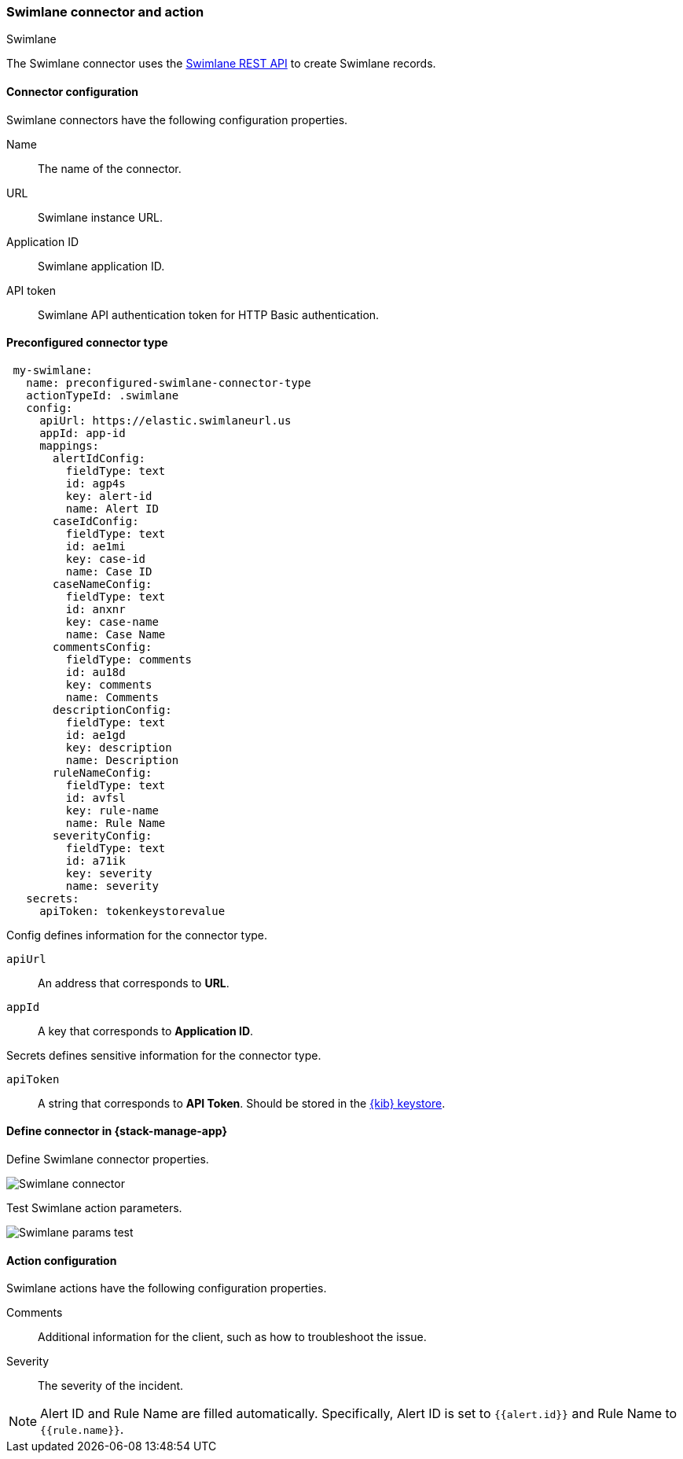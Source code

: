 [role="xpack"]
[[swimlane-action-type]]
=== Swimlane connector and action
++++
<titleabbrev>Swimlane</titleabbrev>
++++

The Swimlane connector uses the https://swimlane.com/knowledge-center/docs/developer-guide/rest-api/[Swimlane REST API] to create Swimlane records.

[float]
[[swimlane-connector-configuration]]
==== Connector configuration

Swimlane connectors have the following configuration properties.

Name:: The name of the connector.
URL:: Swimlane instance URL.
Application ID:: Swimlane application ID.
API token::  Swimlane API authentication token for HTTP Basic authentication.

[float]
[[Preconfigured-swimlane-configuration]]
==== Preconfigured connector type

[source,text]
--
 my-swimlane:
   name: preconfigured-swimlane-connector-type
   actionTypeId: .swimlane
   config:
     apiUrl: https://elastic.swimlaneurl.us
     appId: app-id
     mappings:
       alertIdConfig:
         fieldType: text
         id: agp4s
         key: alert-id
         name: Alert ID 
       caseIdConfig:
         fieldType: text
         id: ae1mi
         key: case-id
         name: Case ID
       caseNameConfig:
         fieldType: text
         id: anxnr
         key: case-name
         name: Case Name
       commentsConfig:
         fieldType: comments
         id: au18d
         key: comments
         name: Comments
       descriptionConfig:
         fieldType: text 
         id: ae1gd
         key: description 
         name: Description 
       ruleNameConfig:
         fieldType: text
         id: avfsl
         key: rule-name
         name: Rule Name
       severityConfig:
         fieldType: text
         id: a71ik
         key: severity
         name: severity
   secrets:
     apiToken: tokenkeystorevalue
--

Config defines information for the connector type.

`apiUrl`:: An address that corresponds to *URL*.
`appId`:: A key that corresponds to *Application ID*.

Secrets defines sensitive information for the connector type.

`apiToken`:: A string that corresponds to *API Token*. Should be stored in the <<creating-keystore, {kib} keystore>>.

[float]
[[define-swimlane-ui]]
==== Define connector in {stack-manage-app}

Define Swimlane connector properties.

[role="screenshot"]
image::management/connectors/images/swimlane-connector.png[Swimlane connector]

Test Swimlane action parameters.

[role="screenshot"]
image::management/connectors/images/swimlane-params-test.png[Swimlane params test]

[float]
[[swimlane-action-configuration]]
==== Action configuration

Swimlane actions have the following configuration properties.

Comments:: Additional information for the client, such as how to troubleshoot the issue.
Severity:: The severity of the incident.

NOTE:   Alert ID and Rule Name are filled automatically. Specifically, Alert ID is set to `{{alert.id}}` and Rule Name to `{{rule.name}}`.